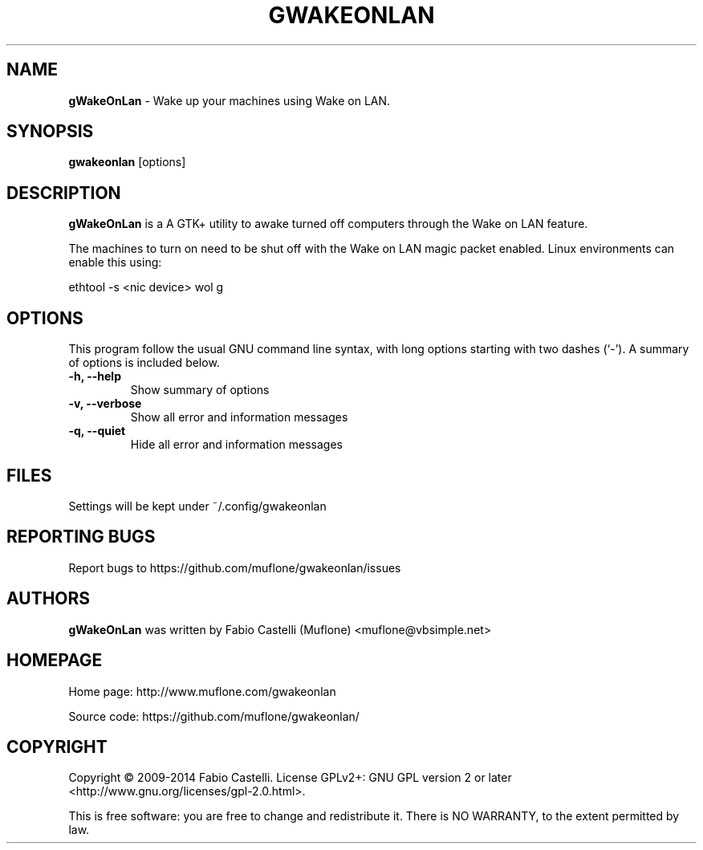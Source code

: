 .\" $Id: gwakeonlan.1 0.4 2013-12-08 17:15 muflone $
.\"
.\" Copyright (c) 2009-2014 Fabio Castelli

.TH GWAKEONLAN "1" "December 8, 2013"

.SH NAME
.B gWakeOnLan
\- Wake up your machines using Wake on LAN.

.SH SYNOPSIS
.B gwakeonlan
[options]

.SH DESCRIPTION
.PP
.B gWakeOnLan
is a A GTK+ utility to awake turned off computers through the Wake on LAN feature.

.PP
The machines to turn on need to be shut off with the Wake on LAN magic packet
enabled. Linux environments can enable this using:

.PP
ethtool \-s <nic device> wol g

.SH OPTIONS
This program follow the usual GNU command line syntax, with long
options starting with two dashes (`\-').
A summary of options is included below.
.TP 
.B \-h, \-\-help
Show summary of options
.TP 
.B \-v, \-\-verbose
Show all error and information messages
.TP 
.B \-q, \-\-quiet
Hide all error and information messages

.SH FILES
Settings will be kept under ~/.config/gwakeonlan

.SH REPORTING BUGS
Report bugs to https://github.com/muflone/gwakeonlan/issues

.SH AUTHORS
.B gWakeOnLan
was written by Fabio Castelli (Muflone) <muflone@vbsimple.net>

.SH HOMEPAGE
Home page: http://www.muflone.com/gwakeonlan

Source code: https://github.com/muflone/gwakeonlan/

.SH COPYRIGHT
Copyright © 2009-2014 Fabio Castelli.
License GPLv2+: GNU GPL version 2 or later <http://www.gnu.org/licenses/gpl-2.0.html>.

This is free software: you are free to change and redistribute it.
There is NO WARRANTY, to the extent permitted by law.
